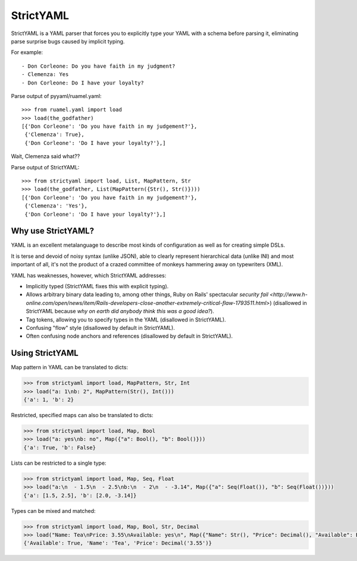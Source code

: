 StrictYAML
==========

StrictYAML is a YAML parser that forces you to explicitly type your YAML
with a schema before parsing it, eliminating parse surprise bugs caused
by implicit typing.

For example::

  - Don Corleone: Do you have faith in my judgment?
  - Clemenza: Yes
  - Don Corleone: Do I have your loyalty?

Parse output of pyyaml/ruamel.yaml::

    >>> from ruamel.yaml import load
    >>> load(the_godfather)
    [{'Don Corleone': 'Do you have faith in my judgement?'},
     {'Clemenza': True},
     {'Don Corleone': 'Do I have your loyalty?'},]

Wait, Clemenza said what??

Parse output of StrictYAML::

    >>> from strictyaml import load, List, MapPattern, Str
    >>> load(the_godfather, List(MapPattern({Str(), Str()})))
    [{'Don Corleone': 'Do you have faith in my judgement?'},
     {'Clemenza': 'Yes'},
     {'Don Corleone': 'Do I have your loyalty?'},]

Why use StrictYAML?
-------------------

YAML is an excellent metalanguage to describe most kinds of configuration
as well as for creating simple DSLs.

It is terse and devoid of noisy syntax (unlike JSON), able to clearly
represent hierarchical data (unlike INI) and most important of all, 
it's not the product of a crazed committee of monkeys hammering away on
typewriters (XML).

YAML has weaknesses, however, which StrictYAML addresses:

* Implicitly typed (StrictYAML fixes this with explicit typing).
* Allows arbitrary binary data leading to, among other things, Ruby on Rails' spectacular `security fail <http://www.h-online.com/open/news/item/Rails-developers-close-another-extremely-critical-flaw-1793511.html>`) (disallowed in StrictYAML because *why on earth did anybody think this was a good idea?*).
* Tag tokens, allowing you to specify types in the YAML (disallowed in StrictYAML).
* Confusing "flow" style (disallowed by default in StrictYAML).
* Often confusing node anchors and references (disallowed by default in StrictYAML).


Using StrictYAML
----------------

Map pattern in YAML can be translated to dicts:

.. code-block:: python

    >>> from strictyaml import load, MapPattern, Str, Int
    >>> load("a: 1\nb: 2", MapPattern(Str(), Int()))
    {'a': 1, 'b': 2}

Restricted, specified maps can also be translated to dicts:

.. code-block:: python

    >>> from strictyaml import load, Map, Bool
    >>> load("a: yes\nb: no", Map({"a": Bool(), "b": Bool()}))
    {'a': True, 'b': False}

Lists can be restricted to a single type:

.. code-block:: python

    >>> from strictyaml import load, Map, Seq, Float
    >>> load("a:\n  - 1.5\n  - 2.5\nb:\n  - 2\n  - -3.14", Map({"a": Seq(Float()), "b": Seq(Float())}))
    {'a': [1.5, 2.5], 'b': [2.0, -3.14]}

Types can be mixed and matched:

.. code-block:: python

    >>> from strictyaml import load, Map, Bool, Str, Decimal
    >>> load("Name: Tea\nPrice: 3.55\nAvailable: yes\n", Map({"Name": Str(), "Price": Decimal(), "Available": Bool()}))
    {'Available': True, 'Name': 'Tea', 'Price': Decimal('3.55')}
